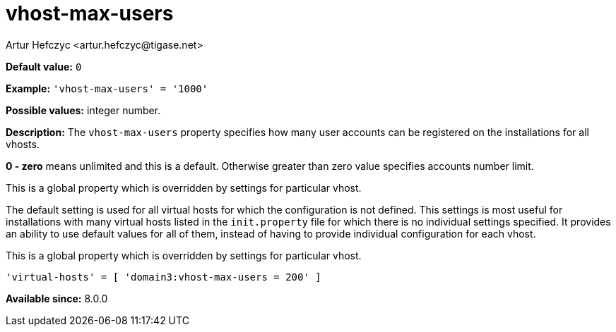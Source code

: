 [[vhostMaxUsers]]
= vhost-max-users
:author: Artur Hefczyc <artur.hefczyc@tigase.net>
:version: v2.1, August 2017: Reformatted for Kernel/DSL

:toc:
:numbered:
:website: http://tigase.net/

*Default value:* `0`

*Example:* `'vhost-max-users' = '1000'`

*Possible values:* integer number.

*Description:* The `vhost-max-users` property specifies how many user accounts can be registered on the installations for all vhosts.

*0 - zero* means unlimited and this is a default. Otherwise greater than zero value specifies accounts number limit.

This is a global property which is overridden by settings for particular vhost.

The default setting is used for all virtual hosts for which the configuration is not defined. This settings is most useful for installations with many virtual hosts listed in the `init.property` file for which there is no individual settings specified. It provides an ability to use default values for all of them, instead of having to provide individual configuration for each vhost.

This is a global property which is overridden by settings for particular vhost.

[source,dsl]
-----
'virtual-hosts' = [ 'domain3:vhost-max-users = 200' ]
-----

*Available since:* 8.0.0
